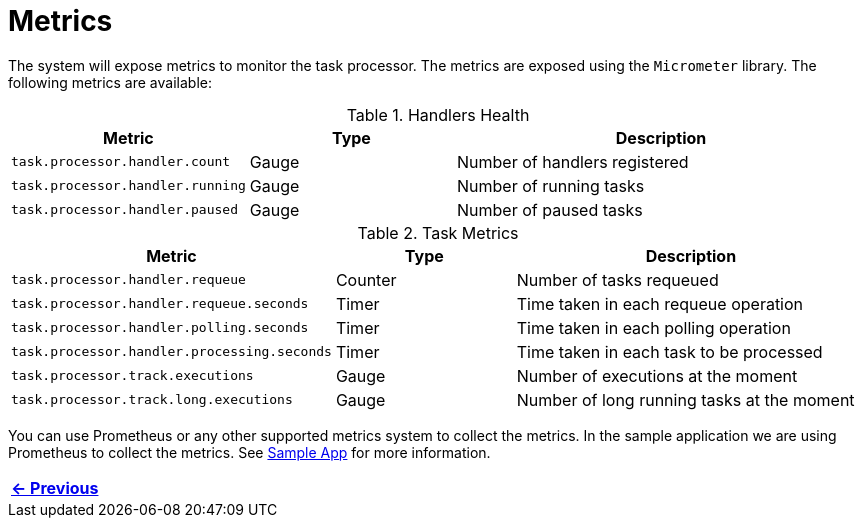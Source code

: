 = Metrics
:linkcss:
:stylesdir: https://pcistudio.github.io/task-processor/_/css/
:stylesheet: site.css

The system will expose metrics to monitor the task processor. The metrics are exposed using the `Micrometer` library. The following metrics are available:

.Handlers Health
[cols="1,1,2",  options="header"]
|===
| Metric | Type | Description
| `task.processor.handler.count` | Gauge | Number of handlers registered
| `task.processor.handler.running` | Gauge | Number of running tasks
| `task.processor.handler.paused` | Gauge | Number of paused tasks
|===

.Task Metrics
[cols="1,1,2",  options="header"]
|===
| Metric | Type | Description

| `task.processor.handler.requeue` | Counter | Number of tasks requeued
| `task.processor.handler.requeue.seconds` | Timer | Time taken in each requeue operation
| `task.processor.handler.polling.seconds` | Timer | Time taken in each polling operation
| `task.processor.handler.processing.seconds` | Timer | Time taken in each task to be processed
| `task.processor.track.executions` | Gauge | Number of executions at the moment
| `task.processor.track.long.executions` | Gauge | Number of long running tasks at the moment
|===

You can use Prometheus or any other supported metrics system to collect the metrics. In the sample application we are using Prometheus to collect the metrics.
See xref:sample:index.adoc[Sample App] for more information.

[cols="<"]
|===
| xref:ROOT:error-handler.adoc[← Previous]

|===





